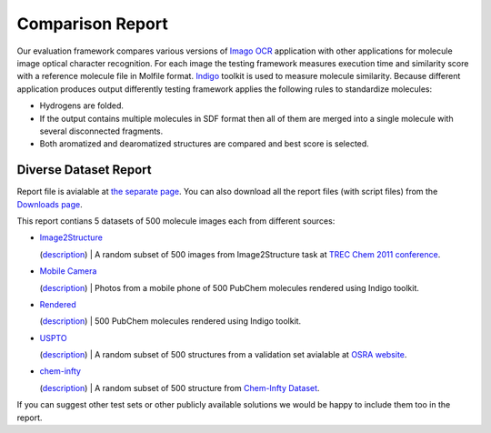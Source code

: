 Comparison Report
=================

Our evaluation framework compares various versions of `Imago
OCR <index.html>`__ application with other applications for molecule
image optical character recognition. For each image the testing
framework measures execution time and similarity score with a reference
molecule file in Molfile format. `Indigo <../indigo/index.html>`__
toolkit is used to measure molecule similarity. Because different
application produces output differently testing framework applies the
following rules to standardize molecules:

-  Hydrogens are folded.
-  If the output contains multiple molecules in SDF format then all of
   them are merged into a single molecule with several disconnected
   fragments.
-  Both aromatized and dearomatized structures are compared and best
   score is selected.

Diverse Dataset Report
----------------------

Report file is avialable at `the separate page <TODO:imago-report>`__.
You can also download all the report files (with script files) from the
`Downloads page <../download/imago.html>`__.

|Report|

This report contians 5 datasets of 500 molecule images each from
different sources:

-  | `Image2Structure <TODO:imago-report#g1>`__
   (`description <TODO:imago-report>`__)
   |  A random subset of 500 images from Image2Structure task at `TREC
   Chem 2011
   conference <http://trec.nist.gov/pubs/trec20/t20.proceedings.html>`__.

-  | `Mobile Camera <TODO:imago-report#g2>`__
   (`description <TODO:imago-report>`__)
   |  Photos from a mobile phone of 500 PubChem molecules rendered using
   Indigo toolkit.

-  | `Rendered <TODO:imago-report#g3>`__
   (`description <TODO:imago-report>`__)
   |  500 PubChem molecules rendered using Indigo toolkit.

-  | `USPTO <TODO:imago-report#g4>`__
   (`description <TODO:imago-report>`__)
   |  A random subset of 500 structures from a validation set avialable
   at `OSRA website <http://cactus.nci.nih.gov/osra/>`__.

-  | `chem-infty <TODO:imago-report#g5>`__
   (`description <TODO:imago-report>`__)
   |  A random subset of 500 structure from `Chem-Infty
   Dataset <http://www.iapr-tc11.org/mediawiki/index.php/Chem-Infty_Dataset:_A_ground-truthed_dataset_of_Chemical_Structure_Images>`__.

If you can suggest other test sets or other publicly available solutions
we would be happy to include them too in the report.

.. |Report| image:: ../assets/imago/imago-report-small-1.png
   :target: TODO:imago-report

